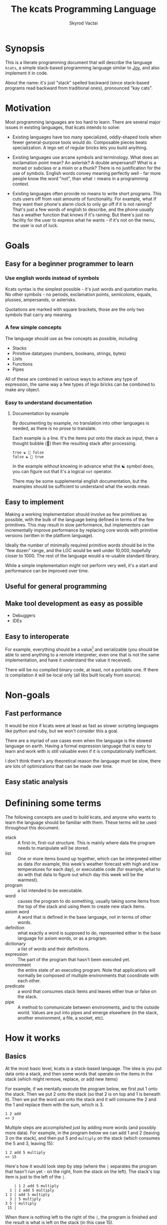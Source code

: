 # -*- mode: org; -*-
#+HTML_HEAD: <link rel="stylesheet" type="text/css" href="http://www.pirilampo.org/styles/readtheorg/css/htmlize.css"/>
#+HTML_HEAD: <link rel="stylesheet" type="text/css" href="http://www.pirilampo.org/styles/readtheorg/css/readtheorg.css"/>
#+HTML_HEAD: <style> pre.src { background: black; color: white; } #content { max-width: 1000px } </style>
#+HTML_HEAD: <script src="https://ajax.googleapis.com/ajax/libs/jquery/2.1.3/jquery.min.js"></script>
#+HTML_HEAD: <script src="https://maxcdn.bootstrapcdn.com/bootstrap/3.3.4/js/bootstrap.min.js"></script>
#+HTML_HEAD: <script type="text/javascript" src="http://www.pirilampo.org/styles/lib/js/jquery.stickytableheaders.js"></script>
#+HTML_HEAD: <script type="text/javascript" src="http://www.pirilampo.org/styles/readtheorg/js/readtheorg.js"></script>
#+HTML_HEAD: <link rel="stylesheet" type="text/css" href="styles.css"/>

#+TITLE: The kcats Programming Language
#+AUTHOR: Skyrod Vactai
#+BABEL: :cache yes
#+OPTIONS: toc:4 h:4
#+STARTUP: showeverything
#+PROPERTY: header-args:clojure :noweb yes :tangle src/kcats/core.clj :results value silent
* Synopsis
This is a literate programming document that will describe the
language =kcats=, a simple stack-based programming language similar to
[[https://en.wikipedia.org/wiki/Joy_(programming_language)][Joy]], and also implement it in code.

About the name: it's just "stack" spelled backward (since stack-based
programs read backward from traditional ones), pronounced "kay cats".
* Motivation
Most programming languages are too hard to learn. There are several
major issues in existing languages, that kcats intends to solve:

+ Existing languages have too many specialized, oddly-shaped tools
  when fewer general-purpose tools would do. Composable pieces beats
  specialization. A lego set of regular bricks lets you build anything.

+ Existing languages use arcane symbols and terminology. What does an
  exclamation point mean? An asterisk? A double ampersand? What
  is a monad or subclass or a mixin or a thunk? There is no
  justification for the use of symbols. English words convey meaning
  perfectly well - far more people know the word "not", than what
  =!= means in a programming context.

+ Existing languages often provide no means to write short
  programs. This cuts users off from vast amounts of
  functionality. For example, what if they want their phone's alarm
  clock to only go off if it is not raining? That's just a few words
  of english to describe, and the phone usually has a weather function
  that knows if it's raining. But there's just no facility for the
  user to express what he wants - if it's not on the menu, the user is
  out of luck.
* Goals
** Easy for a beginner programmer to learn
*** Use english words instead of symbols
Kcats syntax is the simplest possible - it's just words and quotation
marks. No other symbols - no periods, exclamation points, semicolons,
equals, plusses, ampersands, or asterisks.

Quotations are marked with square brackets, those are the only two
symbols that carry any meaning. 
*** A few simple concepts
The language should use as few concepts as possible, including

+ Stacks
+ Primitive datatypes (numbers, booleans, strings, bytes)
+ Lists
+ Functions
+ Pipes

All of these are combined in various ways to achieve any type of
expression, the same way a few types of lego bricks can be combined to
make any object.
*** Easy to understand documentation
**** Documentation by example
By documenting by example, no translation into other languages is
needed, as there is no prose to translate.

Each example is a line. It's the items put onto the stack as
input, then a thought bubble (💭) then the resulting stack after
processing.

#+BEGIN_EXAMPLE
true ☯ 💭 false
false ☯ 💭 true
#+END_EXAMPLE

In the example without knowing in advance what the ☯ symbol does, you
can figure out that it's a logical =not= operator.

There may be some supplemental english documentation, but the examples
should be sufficient to understand what the words mean.
** Easy to implement
Making a working implementation should involve as few primitives as
possible, with the bulk of the language being defined in terms of the
few primitives. This may result in slow performance, but implementors
can incrementally improve performance by replacing core words with
primitive versions (written in the platform language).

Ideally the number of minimally required primitive words should be in
the "few dozen" range, and the LOC would be well under 10,000,
hopefully closer to 1000. The rest of the language would a re-usable
standard library.

While a simple implementation might not perform very well, it's a
start and performance can be improved over time.
** Useful for general programming
** Make tool development as easy as possible
+ Debuggers
+ IDEs
** Easy to interoperate
For example, everything should be a value[fn:1] and serializable (you
should be able to send anything to a remote interpreter, even one that
is not the same implementation, and have it understand the value it
received).

There will be no compiled binary code, at least, not a portable
one. If there is compilation it will be local only (all libs built
locally from source). 

[fn:1] Everything that makes sense to be a value. References to
real-world resources (like files on a particular disk or network
connections to a particular destination, etc) don't make sense to
serialize. The idea here is that non-serializable items will be just
pipes (and perhaps intermediate objects used to create a pipe, like
File objects, Streams etc).

* Non-goals
** Fast performance
It would be nice if kcats were at least as fast as slower scripting
languages like python and ruby, but we won't consider this a goal.

There are a myriad of use cases even when the language is the slowest
language on earth. Having a formal expression language that is easy to
learn and work with is still valuable even if it is computationally
inefficient.

I don't think there's any theoretical reason the language must be
slow, there are lots of optimizations that can be made over time.
** Easy static analysis
* Definining some terms
The following concepts are used to build kcats, and anyone who wants
to learn the language should be familiar with them. These terms will
be used throughout this document.
- stack :: A first-in, first-out structure. This is mainly where data
  the program needs to manipulate will be stored.
- list :: One or more items bound up together, which can be
  interpreted either as data (for example, this week's weather
  forecast with high and low temperatures for each day), or executable
  code (for example, what to do with that data to figure out which day
  this week will be the warmest).
- program :: a list intended to be executable.
- word :: causes the program to do something, usually taking some
  items from the top of the stack and using them to create new
  stack items. 
- axiom word :: A word that is defined in the base language, not in
  terms of other words.
- definition :: what exactly a word is supposed to do, represented
  either in the base language for axiom words, or as a
  program.
- dictionary :: a list of words and their definitions.
- expression :: The part of the program that hasn't been executed yet.
- environment :: the entire state of an executing program. Note that
  applications will normally be composed of multiple environments that
  coordinate with each other.
- predicate :: a word that consumes stack items and leaves either true
  or false on the stack.
- pipe :: A method to communicate between environments, and to the
  outside world. Values are put into pipes and emerge elsewhere (in
  the stack, another environment, a file, a socket, etc).
* How it works
** Basics
At the most basic level, kcats is a stack-based language. The idea is
you put data onto a stack, and then some words that operate on the
items in the stack (which might remove, replace, or add new items)

For example, if we mentally execute the program below, we first put 1
onto the stack. Then we put 2 onto the stack (so that 2 is on top and
1 is beneath it). Then we put the word =add= onto the stack and it
will consume the 2 and the 1 and replace them with the sum, which
is 3.
#+begin_example
1 2 add
=> 3
#+end_example

Multiple steps are accomplished just by adding more words (and
possibly more data). For example, in the program below we can add 1
and 2 (leaving 3 on the stack), and then put 5 and =multiply= on the
stack (which consumes the 5 and 3, leaving 15):

#+begin_example
1 2 add 5 multiply
=> 15
#+end_example

Here's how it would look step by step (where the =|= separates the
program that hasn't run yet - on the right, from the stack on the
left). The stack's top item is just to the left of the =|=.

#+begin_example
              | 1 2 add 5 multiply 
            1 | 2 add 5 multiply 
          1 2 | add 5 multiply
            3 | 5 multiply
          3 5 | multiply
           15 |  
#+end_example

When there is nothing left to the right of the =|=, the program is
finished and the result is what is left on the stack (in this case
15).

Words can also operate on lists (which will be enclosed in square
brackets, like =[1 2 3]=). You can see below the word =join= combines
two lists.
#+begin_example
[1 2 3] [4] join
=> [1 2 3 4]
#+end_example

** Programs that write programs
Things get interesting (and powerful) when you realize you can
manipulate programs exactly the same way as you can any other data.

One thing you can do with a "program that looks like a list" is
=execute= it. Notice that on the 5th and 6th line below, the word
=execute= takes the list from the top of the stack on the left, and
puts its contents back on the right, making it part of the program
remaining to be run!
#+begin_example
                      | 4 5 6 [multiply add] execute
                    4 | 5 6 [multiply add] execute
                  4 5 | 6 [multiply add] execute
                4 5 6 | [multiply add] execute
 4 5 6 [multiply add] | execute
                4 5 6 | multiply add
                 4 30 | add
                   34 |
#+end_example
Note that, when =multiply add= gets moved back to the expression,
there wasn't anything else in the expression. But often there would be
something there. =multiply add= would have gone in *front* of anything
else that was there and been executed first. In other words the
expression acts just like a stack - the last thing in is the first
thing out.

The same way we used =join= to combine two lists, we can combine two
small programs into one, and then =execute= it:

#+begin_example
4 5 6 [add] [multiply] join execute
=> 34
#+end_example

Note that words inside lists don't perform any action when the list is
put on the stack. You can think of it as a quote. If you said to Bob,
"Tell Alice 'bring your tennis racket'", Bob hears "bring your tennis
racket" but he knows that isn't meant for him, it's just a message to
be passed along to Alice. Similarly, when you put a program on the
stack, it's a message to be passed on now, and perhaps acted on later.
* Prototype implementation
** Status
The first implementation is entirely experimental. Everything in it is
subject to change. Vast areas of functionality are missing or broken.
** Base Language
We select Clojure to build the prototype, as it's a solid prototyping
language, is fairly well matched to the goals. Clojure will likely not
be a "production" implementation.
** Basic type specs
First we'll create a clojure namespace and define some specs, which
will help us debug and document what is happening. We'll use the
clojure's built in spec and the library =expound= which gives easier
to understand error messages.

#+BEGIN_SRC clojure
  (ns kcats.core
    (:require [clojure.spec.alpha :as spec]
              [expound.alpha :as expound])
    (:refer-clojure :exclude [eval test]))

  (set! spec/*explain-out* (expound/custom-printer
                            {:show-valid-values? true}))
  (spec/check-asserts true)
#+END_SRC

Kcats will use some types more or less unchanged from the way clojure
uses them. If it's a clojure boolean, it's a kcats boolean, etc.

What's important here is that we have some basic value types. Values
are stateless - they can be sent over a wire to some remote machine
without losing any meaning (the number 5 is always the number
5). 

There is only one common type in the system that has state (and
therefore would lose meaning being sent to a remote machine): a
pipe. See [[*Pipes][this later section]] for more detail. Kcats allows other
stateful things on the stack (like java objects, clojure atoms etc)
but best practice is that they should only be there temporarily,
usually during the construction of a pipe[fn:2].

#+BEGIN_SRC clojure
(expound/def ::boolean boolean?)
(expound/def ::number number?)
(expound/def ::string string?)
(expound/def ::bytes bytes?)
(expound/def ::integer integer?)
#+END_SRC

Now we'll spec some concepts in kcats in terms of clojure
concepts. We'll need to specify what kinds of things can go in a
program or be put on a stack. We'll call those =items=. Note that
items can be list, which we haven't specced yet. That's ok, recursive
specs are allowed. Lists contain items, and items can be lists.

Values are a particular kind of item, which is what most =words= will
operate upon. A value list is one where all the contents are
values.
#+BEGIN_SRC clojure
(in-ns 'kcats.core)

(expound/def ::value
  (spec/or :value-list ::value-list
           :boolean ::boolean
           :number ::number
           :string ::string
           :bytes ::bytes
           :word ::word))

(expound/def ::item (constantly true))
#+END_SRC

Now we'll spec a list. We'll use clojure's vectors (which are indexed
lists). We'll also spec out programs, which are lists but intended to
be executed (otherwise there is no difference).

#+BEGIN_SRC clojure
  (expound/def ::list (spec/coll-of ::item :kind vector?) "list?")
  (expound/def ::value-list (spec/coll-of ::value :kind vector?) "value-list?")
  (expound/def ::program ::list)
#+END_SRC

We'll also need words that perform actions- this maps well to
clojure's symbols which are used similarly. Then we will want to be
able to define new words in our new language so let's spec out what a
word's definition looks like - it's a program.

Finally we want to be able to keep track of all words we've defined,
so we'll spec a dictionary that allows us to look up a word's
definition. In a dictionary we're also going to have inscrutable
definitions are only implemented in clojure, not as other kcats words,
so we have to allow for those also. We'll call those axiom words.

#+BEGIN_SRC clojure
(def word? symbol?)
(expound/def ::word word?)

(expound/def ::axiom-definition (spec/keys :req [::fn ::spec]))
(expound/def ::program-definition (spec/keys :req [::definition]))

(expound/def ::dictionary (spec/map-of ::word
                                       (spec/or :axiom ::axiom-definition
                                                :user-defined ::program-definition)))
#+END_SRC
Next we'll spec a stack. We want it to easily implement a FIFO
stack, (meaning the last item you put in is accessible in constant
time), and clojure's built-in list type does this.

An expression is a stack too, but it represents words waiting to be
executed - parts of the program that haven't run yet. In kcats, the
program modifies itself heavily, so it is constantly adding pieces to
the expression.
#+BEGIN_SRC clojure
(def stack? (every-pred (complement indexed?) sequential?))

(expound/def ::stack (spec/coll-of ::item
                                   :kind stack?))

(expound/def ::expression (spec/coll-of ::item
                                        :kind stack?))

#+END_SRC

Next we'll spec what an Environment is - it's just a dictionary,
stack, and expression put together.

#+BEGIN_SRC clojure
  (expound/def ::environment (spec/keys :req [::stack ::dictionary ::expression]))
#+END_SRC

Finally, we'll make a bit of syntax for expressing what a particular
word needs on the stack.

#+begin_src clojure
;; since we'll commonly be defining specs for a stack, we'll nearly
;; always not care about anything below a certain depth, so let's make
;; a macro that encapsulates that.
(defmacro stack-spec
  [& args]
  `(spec/cat ~@args
             :others (spec/* ::item)))
#+end_src

[fn:2] There are some pipes that may be technically values (think of a
pipe that produces the infinite sequence 1,2,3...). You could send
that somewhere else, as long as you include what number it last
produced. But you can't send files or sockets somewhere else (they're
pointers to real world resources that may be different or nonexistent
somewhere else). Discerning between the two may be a future feature.

** Evaluation
Next we're going to define how the kcats language executes (or
evaluates) a program. First we can say that to evaluate a program, we
will keep stepping through evaluation as long as the expression isn't
empty. Once it's empty, there's nothing left to do and we return the
last environment.

#+BEGIN_SRC clojure 
(declare eval-step) ;; we'll define this later

(defn eval
  ([{:keys [max-steps before-step]} env]
   (let [eval-step (if before-step
                     (comp eval-step before-step)
                     eval-step)]
     (loop [{::keys [expression] :as env} env
            step-count 0]
       (if (or (not (seq expression)) ;; nothing left to run
               (and max-steps (>= step-count max-steps)))
         env
         (recur (eval-step env) (inc step-count))))))
  ([env]
   (eval {} env)))

#+END_SRC

Now, we define =onto-stack=, which says what we do to put an item onto
the stack. Simple values like numbers, strings and undefined words,
just go straight onto the stack with no changes. This is the default
and we'll handle everything else as a special case.

#+BEGIN_SRC clojure
(defmulti onto-stack
  "Evaluate one item in the given environment. A single step in a
  program's execution."
  (fn [{[item] ::expression}]
    (type item)))

(defmethod onto-stack :default
  [{[item & others] ::expression :as env}]
  (-> env
      (assoc ::expression others)
      (update ::stack conj item)))
#+END_SRC

Where the real action happens is when we evaluate a word. Each defined
word has a clojure function that will run when that word is
evaluated. If it's not defined, then the word will act like everything
else and just be put on the stack.

We'll include handling for calling down into the platform language
directly. There will be syntax for calling clojure functions and java
methods as if they are kcats words.

We'll also specify here what a step of evaluation is - it looks at the
next item in the expression. If it has a definition, it's replaced
with its definition. Otherwise it's put onto the stack.

Recall what =eval= does, it just keeps iterating =eval-step= until
there's nothing left in the expression.

#+BEGIN_SRC clojure
(in-ns 'kcats.core)
(require '[clojure.string :as string])

(defn invoke*
  [{[word & others] ::expression
    ::keys [dictionary stack]
    :as env}]
  {::stack
   (let [[_ arity fn-name] (->> word str (re-find #"(\.+)(.*)\.?"))
         [args others] (split-at (count arity) stack)
         args (reverse args)] ;; due to stacking reversing the args previously
     (conj others
           (cond
             (not fn-name) word

             (.endsWith fn-name ".") ;; java constructor
             (clojure.lang.Reflector/invokeConstructor
              (Class/forName (->> fn-name
                                  count
                                  dec
                                  (subs fn-name 0)))
              (into-array Object args))

             (and (.startsWith fn-name "+")
                  (.contains fn-name "/")) ;; static method
             (let [[clazz method] (-> fn-name
                                      (subs 1)
                                      (string/split #"/"))]
               (clojure.lang.Reflector/invokeStaticMethod clazz method
                                                          (into-array Object args)))
             
             (.startsWith fn-name "+") ;; instance method
             (clojure.lang.Reflector/invokeInstanceMethod
              (last args)
              (subs fn-name 1)
              (into-array Object (butlast args)))

             ;; clojure function
             (some-> fn-name symbol resolve) (-> fn-name
                                                 symbol
                                                 resolve
                                                 (apply args))
             :else (throw (Exception. (str "Cannot resolve platform word: " word))))))
   ::expression others
   ::dictionary dictionary})

(defmethod onto-stack clojure.lang.Symbol [{[word & others] ::expression
                                            ::keys [dictionary stack]
                                            :as env}]
  (let [{f ::fn spec ::spec} (dictionary word)]
    (when spec
      (spec/assert spec stack))
    (if f
      (f (update env ::expression rest)) ;; drop this word now that we've used it
      (invoke* env))))

(defn definition
  "Returns the definition of an item, if it's a word defined in terms
  of other words"
  [{::keys [dictionary] :as env} item]
  (some-> dictionary (get item) ::definition))

(defn eval-step
  "Evaluate one step in the environment."
  [{[next-item & items :as expression] ::expression ::keys [stack dictionary] :as env}]
  (if-let [d (definition env next-item)]
    (assoc env ::expression (concat (list* d) items)) ;; replace item with definition
    
    ;; eval the thing onto the stack
    (onto-stack env)))
 
(defn print-env
  "Prints the expression/stack and then return env"
  [{::keys [expression stack] :as env}]
  (apply pr (reverse expression))
  (print " . ")
  (apply prn stack)
  env)
#+END_SRC
** Concept of nothing/nil/null
Kcats is not going to have a concept of =null= or =nil=. If we want to
express "nothing" we will use an empty list. We'll need some functions
to treat empty lists as clojure treats =nil=.

#+begin_src clojure
(def nothing [])

(defn nothing?
  [x]
  (= nothing x))

(defn nothing->nil
  "Returns argument unless it's a kcats 'nothing' (empty list), in
  which case it returns nil"
  [x]
  (if (nothing? x)
    nil
    x))

(defn nil->nothing
  "Returns argument unless it's nil, in which case it returns empty list"
  [x]
  (if (nil? x)
    nothing
    x))
#+end_src
** Built-in words
Eventually we'll want to define words in terms of other words. But
right now we don't have any words! So we'll have to define some, not
in terms of other words but as clojure functions. Then we can build
new words on top of those.

We'll need some utility functions that help us define these axiom
words.

#+BEGIN_SRC clojure
(in-ns 'kcats.core)

(defn f-stack
  "Apply nitems from stack to f, put result back on stack after
   dropping nitems-drop."
  ([nitems-use nitems-drop f]
   (fn [env]
     (update env ::stack
             (fn [stack]
               (let [use (take nitems-use stack)
                     stack (drop nitems-drop stack)]
                 ;; items are reversed so that we can write code with arguments in
                 ;; the same order as we'd use in other langs, eg so that [2 1 >]
                 ;; -> true
                 ;;
                 ;; The top item in the stack would normally be the first
                 ;; arg, but that was the LAST arg written in the code.
                 (conj stack (apply f (reverse use))))))))
  ([nitems f]
   (f-stack nitems nitems f)))

(defn env-effect
  "Calls f with nitems from stack, it should return a pair (items to
  prepend to the expression, items to replace the nitems with)"
  [nitems f]
  (fn [{::keys [stack expression dictionary]}]
    (let [[a b] (split-at nitems stack)
          [new-expression-items new-stack-items] (apply f a)]
          {::stack (concat new-stack-items b)
           ::expression (concat new-expression-items expression)
           ::dictionary dictionary})))

(defmacro effect
  "Constructs a fn with given in args, whose body is out. That
  function body should return a pair (new-expression-items,
  new-stack-items)"
  [in out]
  `(env-effect ~(count in) (fn ~in ~out)))

(defmacro stack-effect
  "Takes a stack effect notation and turns it into a call to
  env-effect"
  [in out]
  `(env-effect ~(count in) (fn ~in [[] ~out])))
#+END_SRC

Now we can go ahead and start filling out axiom words in our default
dictionary.

First we'll make some specs so we get a better error message when a
word doesn't get the stack arguments that it needs.

We'll also wrap a bunch of clojure functions that will be used
basically as-is in kcats.

#+BEGIN_SRC clojure
(in-ns 'kcats.core)

(defonce core-words (atom {}))

(def arithmetic-words
  (into {} cat
        [(for [sym ['+ '- '/ '* '< '<= '> '>= 'min 'max 'quot 'rem 'mod]]
           [sym
            {::spec (stack-spec :x ::number
                                :y ::number)
             ::fn (f-stack 2 (resolve sym))}])
         (for [sym ['inc 'dec]]
           [sym
            {::spec (stack-spec :x ::number)
             ::fn (f-stack 1 (resolve sym))}])]))

;; need to implement `some` to respect empty list being falsey
(def predicates
  (into {} cat
        [(for [sym ['odd? 'even? 'sequential? 'zero? 'pos? 'neg?
                    'number? 'int? 'true? 'false?
                    'string? 'empty?]]
           [sym {::spec (stack-spec :x ::item)
                 ::fn (f-stack 1 (resolve sym))}])
         (for [sym ['starts-with? 'ends-with?]]
           [sym {::spec (stack-spec :subject ::item
                                    :object ::item)
                 ::fn (f-stack 2 (resolve sym))}])]))

(def axiom-words
  {'discard {::spec (stack-spec :a ::item)
             ::fn (stack-effect [a] [])
             ::examples '[[[1 2 3 discard] [2 1]]
                          [[1 2 3 [a b c] discard] [3 2 1]]]}
   'clone {::spec (stack-spec :a ::item)
           ::fn (stack-effect [a] [a a])
           ::examples '[[[1 2 3 clone] [3 3 2 1]]]}
   'swap {::spec (stack-spec :a ::item, :b ::item)
          ::fn (stack-effect [a b] [b a])
          ::examples '[[[1 2 3 swap] [2 3 1]]]}
   ;; TODO: this is just [swap] dip. worth having its own word?
   'swapdown {::spec (stack-spec :a ::item, :b ::item, :c ::item)
              ::fn (stack-effect [a b c] [a c b])
              ::examples '[[[1 2 3 swapdown] [3 1 2]]]}
   'rotate {::spec (stack-spec :a ::item, :b ::item, :c ::item)
            ::fn (stack-effect [a b c] [c a b])}
   'execute {::spec (stack-spec :p ::program)
             ::fn (effect [p] [p []])
             ::examples '[[[[1 2 +] execute] [3]]
                          [[2 [+] 4 swap execute] [6]]]}
   'wrap {::spec (stack-spec :a ::item)
          ::fn (stack-effect [a] [[a]])
          ::examples '[[[1 wrap] [[1]]]]}
   ;; TODO: possible security issue with unwrap and bare words on the
   ;; stack: It's possible for malicious code to squat on a word that
   ;; was intended to be data, and not an action word, causing
   ;; unexpected behavior. May want to reconsider whether undefined
   ;; words should be placed onto the stack unquoted.
   'unwrap {::spec (stack-spec :l ::list)
            ::pre '[list?]
            ::post [true] ;; can be anything
            ::fn (stack-effect [l] l)
            ::examples '[[[[1] unwrap] [1]]]}
   'rest {::spec (stack-spec :l ::list)
          ::pre '[list?]
          ::post '[list?]
          ::fn (stack-effect [l] [(vec (rest l))])
          ::examples '[[[[1 2 3] rest] [[2 3]]]]}
   'fail {::spec (stack-spec :s ::string)
          ::fn (stack-effect [s] (throw (Exception. s)))}
   'dip {::spec (stack-spec :p ::program
                            :a ::item)
         ::pre '[list?]
         ::fn (effect [p a] [(conj (vec p) [a] 'unwrap) []])
         ::examples '[[[1 8 [inc] dip] [8 2]]
                      [[1 2 [dec] unwrap
                        [+] dip] [dec 3]]]}
   'list? {::spec (stack-spec :a ::item)
           ::fn (stack-effect [a] [(vector? a)])
           ::examples '[[[[1] list?] [true]]
                        [[[] list?] [true]]
                        [[5 list?] [false]]]}
   'number? {::spec (stack-spec :a ::item)
             ::fn (stack-effect [a] [(number? a)])
             ::examples '[[[[1] number?] [false]]
                          [[[] number?] [false]]
                          [[5 number?] [true]]
                          [[5.01 number?] [true]]]}
   'string {::spec (stack-spec :a ::item)
            ::fn (stack-effect [a] [(str a)])
            ::examples '[[[1 string] ["1"]]
                         [[[1 2 3] string] ["[1 2 3]"]]
                         [[[] string] ["[]"]]]}
   'inscribe {::spec (stack-spec :word ::word
                                 :definition ::program)
              ::fn (fn [{[word word-def & others] ::stack
                         ::keys [expression dictionary]}]
                     {:pre [(-> word name (.startsWith ".") not)]}
                     {::stack others
                      ::expression expression
                      ::dictionary (assoc dictionary word {::definition word-def})})
              ::examples '[[[[3 +] [add3] unwrap inscribe 5 add3] [8]]]}
   'describe {::spec (stack-spec :word ::word)
              ::fn (fn [{[word & others] ::stack dict ::dictionary :as env}]
                     (let [dfn (-> dict (get word) ::definition)]
                       (if dfn
                         (assoc env ::stack (conj others dfn))
                         nothing)))}
   'branch {::spec (stack-spec :false-branch ::program
                               :true-branch ::program
                               :condition ::item)
            ::fn (effect [f t b]
                         [(if (nothing->nil b) t f) []])
            ::examples '[[[5 true [3 *] [4 +] branch] [15]]
                         [[6 false [3 *] [4 +] branch] [10]]]}
   'step {::spec (stack-spec :p ::program
                             :a ::list)
          ::fn (effect [p [agg-item & agg-rest :as agg]]
                       (if (seq agg)
                         [(cond-> ['execute]
                            (seq agg-rest) (concat [(vec agg-rest) p 'step]))
                          [p agg-item]]
                         [[] []]))
          ::examples '[[[1 [2 3 4] [*] step] [24]]
                       [[1 [] [*] step] [1]]]}
   'recur {::spec (stack-spec :rec2 ::program
                              :rec1 ::program
                              :true-branch ::program
                              :false-branch ::program)
           ::fn (effect [rec2 rec1 then pred]
                        ['[if]
                         [(vec (concat rec1 [[pred then rec1 rec2 'recur]] rec2))
                          then pred]])
           ::examples '[[[3 [clone 1 <=] [] [clone dec] [execute *] recur] [6]]]}
   'loop {::spec (stack-spec :p ::program
                             :flag ::item)
          ::fn (effect [p f]
                       [(when (nothing->nil f)
                          (concat p [p 'loop]))
                        []])
          ::examples '[[[10 true [-2 * clone 50 <] loop] [160]]]}
   'pack {::spec (stack-spec :x ::item
                             :l ::list)
          ::fn (stack-effect [x l] [(conj (vec l) x)])
          ::examples '[[[[] 1 pack] [[1]]]
                       [[[1 2 3] 4 pack] [[1 2 3 4]]]]}
   'unpack {::spec (stack-spec :l ::list)
            ::fn (stack-effect [[l & others]] [(nil->nothing l) (vec others)])
            ::examples '[[[["a" "b" "c"] unpack] ["a" ["b" "c"]]]]}
   'join {::spec (stack-spec :a ::item
                             :b ::item)
          ::fn (stack-effect [a b]
                             (if (and (string? a) (string? b))
                               [(str b a)]
                               [(vec (concat b a))]))
          ::examples '[[[["a" "b"] ["c" "d"] join] [["a" "b" "c" "d"]]]]}
   'range {::spec (stack-spec :from ::integer
                              :to ::integer)
           ::fn (f-stack 2 (comp vec range))
           ::examples '[[[1 5 range] [[1 2 3 4]]]]}
   'evert {::spec (stack-spec :l ::list)
           ::doc "Turns the list on top of the stack inside out (puts
                  the list as the rest of the stack, and vice versa)"
           ::fn (fn [{[l & others] ::stack ::keys [dictionary expression]}]
                  {::stack (apply list (vec others) l)
                   ::expression expression
                   ::dictionary dictionary})
           ::examples '[[[1 2 3 [4 5 6] evert] [[3 2 1] 4 5 6]]]}
   'some? {::spec (stack-spec :a ::item)
           ::fn (f-stack 1 (comp some? nothing->nil))}
   'every? {::spec (stack-spec :p ::program
                               :l ::list)
            ::definition '[ ;; build the r1
                           [unary] swap prepend ;; run pred with unary
                           [unpack swap] swap pack ;; add rest of dip program
                           [dip swap not] join ;; add the rest of outer dip
                           wrap [dip or] join ;; add rest of r1
                           ;; put the other recur clauses under r1
                           [false
                            [[[nothing?] shield] dip
                             swap [or] shielddown] ;; the 'if' 
                            [not]] ;; then
                           dip ;; underneath the r1
                           [execute] recur ;; r2 and recur!
                           swap discard]} ;; drop leftover list
   'any? {::spec (stack-spec :p ::program
                             :l ::list)
          ::definition '[;; build the r1
                         [unary] swap prepend ;; run pred with unary
                         [unpack swap] swap pack ;; add rest of dip program
                         [dip swap] join ;; add the rest of outer dip
                         wrap [dip or] join ;; add rest of r1
                         ;; put the other recur clauses under r1
                         [false
                          [[[nothing?] shield] dip
                           swap [or] shielddown] ;; the 'if' 
                          []] ;; then
                         dip ;; underneath the r1
                         [execute] recur ;; r2 and recur!
                         swap discard]}
   'and {::spec (stack-spec :a ::item
                            :b ::item)
         ::fn (f-stack 2 (fn [a b]
                           (and (nothing->nil a)
                                (nothing->nil b))))
         ::examples '[[[1 odd? 2 even? and] [true]]]}
   'or {::spec (stack-spec :a ::item
                           :b ::item)
        ::fn (f-stack 2 (fn [a b]
                          (or (nothing->nil a)
                              (nothing->nil b))))
        ::examples '[[[1 odd? 2 even? and] [true]]]}
   'not {::spec (stack-spec :a ::item)
         ::fn (f-stack 1 (fn [a]
                           (not (nothing->nil a))))}
   'intersection {::spec (stack-spec :l ::list
                                     :m ::list)
                  ::fn (f-stack 2 (fn [x y]
                                    (into []
                                          (clojure.set/intersection
                                           (into #{} x)
                                           (into #{} y)))))}})
(swap! core-words merge
       axiom-words
       arithmetic-words
       predicates)

(defn default-env
  ([expression]
   {::stack '()
    ::dictionary @core-words
    ::expression expression})
  ([]
   (default-env '())))

(defn k
  "Run a program with the default env and return the result. Option to
  stop execution after `max-steps` if still unfinished, to prevent
  accidental infinite loops (for debugging purposes)"
  ([opts p]
   (::stack (eval opts (assoc (default-env) ::expression p))))
  ([p] (k {:before-step print-env} p)))

#+END_SRC

Next we can add a way to test that all the examples are working, so
that we notice any bugs as we're developing.

#+begin_src clojure
(in-ns 'kcats.core)
(require '[clojure.test :as test])
(defn test
  "Run through all the examples in the default env and make sure they
  work. Takes optional list of words to test"
  ([words]
   (doseq [[word {::keys [examples]}] (if words
                                        (select-keys @core-words words)
                                        @core-words)]
     (test/testing (str word)
       (doseq [[program exp-stack] examples]
         (->> program
              (k {:max-steps 500})
              vec
              (= exp-stack)
              test/is)))))
  ([] (test nil)))
#+end_src

Next we can add some more words that are defined in terms of the
axiom words, or calling clojure functions.
#+begin_src clojure
;;TODO: Allow these words to be defined in a .kcats file and read in
;; natively. it would probably mean we can't use spec. But we could
;; allow program defs to include examples and other metadata. Might also
;; be nice to have unit testing be implemented in the language itself?
(in-ns 'kcats.core)
(def standard-words
  {'shield {::spec (stack-spec :p ::program)
             ::doc "Runs program keeping top of stack produced but
                    protects existing items from being consumed."
             ::definition '[[snapshot] dip inject first]
             ::examples '[[[1 2 3 [=] shield] [false 3 2 1]]]}
   'shielddown {::spec (stack-spec :p ::program)
           ::definition '[shield swap discard]}
   'shielddowndown {::spec (stack-spec :p ::program)
                    ::definition '[shield [discard discard] dip]}
   'if {::spec (stack-spec :false-branch ::program
                           :true-branch ::program
                           :condition ::program)
        ::definition '[[shield] dipdown branch]
        ::examples '[[[5 [5 =] [3 *] [4 +] if] [15]]
                     [[6 [5 =] [3 *] [4 +] if] [10]]]}
   'dipdown {::spec (stack-spec :p ::program
                                :a ::item
                                :b ::item)
             ::definition '[wrap [dip] join dip]
             ::examples '[[[1 2 3 [inc] dipdown] [3 2 2]]]}
   'primrec {::spec (stack-spec :rec1 ::program
                                :exit ::program
                                :data ::number)
             ::definition '[[execute] swap join ;; add execute to rec1 to be recur's rec2
                            [[discard] swap join] dip ;; add discard to exit condition
                            [[clone zero?]] dipdown  ;; put the condition on bottom
                            [[clone dec]] dip ;; add the r1
                            recur] ;; now it's generic recur
             ::examples '[[[5 [1] [*] primrec] [120]]]}
   '= {::spec (stack-spec :x ::item, :y ::item)
       ::definition '[..=]
       ::examples '[[[1 1 =] [true]]
                    [["hi" "hi" =] [true]]
                    [["hi" "there" =] [false]]
                    [[[] false =] [false]]
                    [[1 "hi" "hi" =] [true 1]]]}
   'count {::spec (stack-spec :l ::list)
           ::definition '[.count]
           ::examples '[[[["a" "b" "c"] count] [3]]]}
   'prepend {::spec (stack-spec :a ::item
                                :l ::list)
             ::definition '[wrap swap join]
             ::examples '[[[[1 2] 3 prepend] [[3 1 2]]]]}
   'assert {::spec (stack-spec :p ::program)
            ::definition '[snapshot ;; save stack to print in err message
                           [shield] dip swap ;; run the assertion under the saved stack
                           [discard] ;; if passes, drop the saved stack, don't need
                           [string ["assertion failed: "] dip join fail] ;; else throw err
                           branch]}
   'inject {::spec (stack-spec :p ::program
                               :l ::list)
            ::doc "Inject the quoted program into the list below
                   it (runs the program with the list as its
                   stack).  Does not affect the rest of the stack."
            ::definition '[swap evert unpack dip evert]
            ::examples '[[[1 2 3 [4 5 6] [* +] inject] [[26] 3 2 1]]]}
   'snapshot {::spec (stack-spec)
              ::doc "Save the whole stack as a list on the stack"
              ::definition '[[] evert clone evert unwrap]
              ::examples '[[[1 2 3 snapshot] [[3 2 1] 3 2 1]]
                           [[snapshot] [[]]]]}
   'first {::spec (stack-spec :l ::list)
           ::definition '[.first]
           ::examples '[[[[4 5 6] first] [4]]]}
   'second {::spec (stack-spec :l ::list)
            ::definition '[.second]
            ::examples '[[[[4 5 6] second] [5]]]}
   'bytes? {::spec (stack-spec :a ::item)
            ::definition '[.bytes?]}
   'string? {::spec (stack-spec :a ::item)
             ::definition '[.string?]}
   'getbytes {::spec (stack-spec :string ::string)
              ::definition '[.+getBytes]}
   'bytes {::spec (stack-spec :a ::item)
           ::definition '[[[[clone string?] [getbytes]]
                           [[clone bytes?] []]]
                          decide]}
   'map {::spec (stack-spec :p ::program
                            :l ::list)
         ::definition '[[snapshot [] swap] ;; save original stack, and
                        ;; add an empty list to
                        ;; hold results
                        dipdown ;; do this underneath the program and list
                        [wrap swap clone rotate] ;; program snippet a to
                        ;; copy the original stack
                        ;; that we saved, will make
                        ;; new copy for each item
                        ;; in the list

                        swap pack ;; pack the map program into the
                        ;; partial program a above

                        ;; inject the map program into the stack copy,
                        ;; take the first item and pack it into the
                        ;; result list. the join here is to literally
                        ;; add the list item to the stack copy,
                        ;; without actually executing it, in case it's
                        ;; a bare word
                        [[swap join] dip inject first swap [pack] dip] 
                        join ;; add the program snippet b above to the
                        ;; snippet a, to get a program for 'step'
                        step ;; step through the above program, using
                        ;; the list as data
                        discard ;; we don't need the copy of the
                        ;; original stack anymore
                        ]
         ::examples '[[[[1 2 3] [inc] map] [[2 3 4]]]
                      [[1 [1 2 3] [+] map] [[2 3 4] 1]]
                      [[7 9 [1 2 3] [+ *] map] [[70 77 84] 9 7]]
                      [[7 9 [+] [] map] [[+] 9 7]]]}
   'filter {::spec (stack-spec :p ::program
                               :l ::list)
            ::definition '[[snapshot [] swap]
                           dipdown
                           ;; clone the original value so we can save it in results if needed
                           [[clone] dip clone wrap swapdown]
                           swap pack
                           [join inject first 
                            ;; if passes filter, pack it into results
                            [[pack]]
                            ;; othewise discard it
                            [[discard]]
                            branch
                            swapdown
                            dip]
                           join step discard]}
   'nothing? {::spec (stack-spec :a ::item)
              ::definition '[[] =]}
   'something? {::spec (stack-spec :a ::item)
                ::definition '[nothing? not]}
   'while {::spec (stack-spec :body ::program
                              :pred ::program)
           ::definition '[swap wrap [shield] join ;; add shield to the pred program
                          clone dipdown ;; run it on the previous ToS 
                          join loop]
           ::examples '[[[3 [0 >] [clone dec]] [0 1 2 3]]
                        ]}})
(swap! core-words merge standard-words)
#+end_src

** Logical operators
** Maps/associations
A simple implementation that works well for small lists: specify
associations as lists of pairs.

Then include some words that depend on this functionality.

#+BEGIN_SRC clojure
(in-ns 'kcats.core)

(expound/def ::pair (spec/coll-of ::item :kind vector? :count 2))

(expound/def ::association-list (spec/coll-of ::pair
                                              :kind vector?))
;;TODO: axiom words should be separated
(def associative-words
  {'assign {::spec (stack-spec :item ::pair,
                               :alist ::association-list)
            ::fn (f-stack 2 (fn [alist [k v :as item]]
                              (let [i (.indexOf (mapv first alist) k)]
                                (if (= -1 i)
                                  (conj alist item)
                                  (assoc alist i item)))))
            ::examples '[[[[[a b] [c d]] [a x] assign] #_-> [[[a x] [c d]]]]
                         [[[[a b] [c d]] [e x] assign] #_-> [[[a b] [c d] [e x]]]]]}
   'lookup {::spec (stack-spec :key ::item
                               :map ::association-list)
            ::fn (f-stack 2 (fn [alist key]
                              (get (into {} alist) key [])))
            ::examples '[[[[[a b] [c d]] a lookup] [b]]
                         [[[[a b] [c d]] e lookup] [[]]]]}
   'unassign {::spec (stack-spec :key ::item
                                 :map ::association-list)
              ::fn (f-stack 2 (fn [alist key]
                                (vec (remove #(-> % first (= key)) alist))))
              ::examples '[[[[[a b] [c d]] a unassign] [[[c d]]]]
                           [[[[a b] [c d]] e unassign] [[[a b] [c d]]]]]}
   'decide {::spec (stack-spec :test-expr-pairs ::association-list
                               :other (spec/* ::item))
            ::doc "Takes a list of choices (pairs of test, program) and
            executes the first program whose test passes. if none
            pass, returns 'nothing'. Stack is reset between
            testing conditions."
            ::fn (fn [{[[[test expr :as first-clause]
                         & other-clauses]
                        & others] ::stack
                       ::keys [dictionary expression]}]
                   {::expression (if first-clause
                                   (concat [[test 'shield] ;; run test resetting stack
                                            expr ;; the then
                                            [(vec other-clauses) 'decide] ;; the else
                                            'if]
                                           expression)
                                   expression)
                    ::stack (cond-> others
                              ;; if conditions are empty result is empty list
                              (not first-clause) (conj []))
                    ::dictionary dictionary})
            ::examples '[[[5 [[[3 =] ["three"]]
                              [[5 =] ["five"]]
                              [[7 =] ["seven"]]
                              [[true] ["something else"]]]
                           decide]
                          ["five" 5]]
                         [[9 [[[3 =] ["three"]]
                              [[5 =] ["five"]]
                              [[7 =] ["seven"]]
                              [[true] ["something else"]]]
                           decide]
                          ["something else" 9]]
                         [[9 [[[3 =] ["three"]]
                              [[5 =] ["five"]]
                              [[7 =] ["seven"]]]
                           decide]
                          [[] 9]]]}
   'type {::spec (stack-spec :alist ::association-list)
          ::definition '[[clone count 1 =] ;; if it's a single item
                         [first first] ;; the type is the key of that first item
                         [[type] unwrap lookup] ;; otherwise look up the key 'type'
                         if]
          ::examples '[[[[[foo 1]] type] [foo]]
                       [[[[type url] [value "http://foo.com"]] type] [url]]]}
   'value {::spec (stack-spec :alist ::association-list)
           ::definition '[[clone count 1 =]
                          [first second]
                          [[value] unwrap lookup]
                          if]
           ::examples '[[[[[foo 1]] value] [1]]
                        
                        [[[[type url] [value "http://foo.com"]] value]
                         ["http://foo.com"]]]}})

(swap! core-words merge associative-words)
#+END_SRC
** Methods
#+begin_src clojure
(swap! core-words merge
       {'addmethod {::spec (stack-spec :condition ::pair
                                       :word ::word)
                    ::definition '[[clone describe] dip ;; get definition of word beneath
                                        ; and keep an extra copy for later inscribe
                                   pack ;; new condition onto end of definition
                                   [rotate ;; new condition to 1st
                                           ;; position - TODO: note this
                                           ;; could fail if the def is
                                           ;; more than just an alist
                                           ;; and 'decide'.
                                    pack] ;; new condition onto end of conditions
                                   inject ;; the above program to run on the conditions
                                   swap inscribe ;; redefine word
                                   ]}})
#+end_src

** Programmable Runtime
*** Basics
In kcats, the interpreter is a pure function of the environment data
it's given (with some caveats). That environment data is representable
as kcats data structures. That means that the kcats interpreter can
take that environment data from anywhere, and do whatever arbitrary
operations on it, including stepping through the execution of the
environment and producing more environment values. In other words,
kcats is its own debugger. I'm not sure if any other languages
implement this feature, certainly it should be straightforward to do
in many stack-based languages. For those familiar with lisp, you know
that you can use lisp to manipulate lisp code at compile time. In
kcats, you similarly have the power to manipulate code before it is
executed. In addition you have the power to manipulate *how* the code
is executed.

Of course, most real programs are not purely functional (they refer to
files on disk or network locations). So that must be taken into
account as always.

What we'll implement here is nested environments - where the outer
environment's stack contains data for an inner environment. The outer
environment can then use words like =eval-step= to step through the
execution of the inner environment, or do whatever other arbitrary
operations on it.
*** Implementation
First let's spec what a nested environment looks like
#+begin_src clojure
  (in-ns 'kcats.core)
  (declare env->clj)

  (expound/def ::nested-environment
    (spec/and ::association-list #(->> % env->clj (spec/valid? ::environment))))
#+end_src

We'll need to be able to move back and forth between clojure's idea of
an environment and the equivalent representation in kcats. Even though
it's quite inefficient, for this first implementation, we'll convert a
kcats-format environment to clojure form (converting association lists
to clojure maps, etc), evaluate, then convert back afterward. This
allows maximum flexibility to treat a nested environment just like any
other piece of data.

Note that the =core-words= aren't representable in kcats (they're
defined in terms of the base language). That's not really a problem,
as we can make them available during evaluation by merging them in to
the environment's dictionary.

#+begin_src clojure
(in-ns 'kcats.core)

(defn env->clj
  "Convert an env from kcats format to clj"
  [e]
  (let [ec (into {} e)]
    {::stack (-> ec (get 'stack) list* (or '()))
     ::dictionary (merge core-words (into {}
                                          (for [[k v] (get ec 'dictionary)]
                                            [k {::definition v}])))
     ::expression (or (list* (get ec 'expression)) '())}))

(defn env->k
  "Convert an env from clj format to kcats"
  [e]
  [['stack (-> e ::stack vec)]
   ['dictionary (into {}
                      (for [[k {::keys [definition]}] (::dictionary e)
                            :when definition] ;; leave out core-words
                        [k definition]))]
   ['expression (-> e ::expression vec)]])
#+end_src

Now we can define an axiom word that steps through a nested
environment's execution.

#+begin_src clojure
(in-ns 'kcats.core)
(swap! core-words merge
       {'eval-step {::spec (stack-spec :environment ::nested-environment)
                    ::fn (f-stack 1 (comp vec env->k eval-step env->clj))}})
#+end_src

Now that we can step, and we have predicates, we can specify in kcats
itself when execution should stop, and just keep running until either
that condition is true or the execution is finished. For example:

#+begin_src clojure :tangle no
[[stack [1 2 3 4 5]]
 [expression [[+] step]]]
[clone [stack] unwrap lookup first 8 >] ;; ToS greater than 8
continue ;; step until above is true or all done
#+end_src

We can make some handy words to help.

#+begin_src clojure
(in-ns 'kcats.core)
(swap! core-words merge
       {'tos {::spec (stack-spec :environment ::nested-environment)
              ::definition '[[stack] unwrap lookup first]
              ::doc "top of stack"
              ::examples '[[[[[stack [1 2 3 4 5]]
                              [expression [[+] step]]]
                             tos]
                            [1]]]}
        'toe {::spec (stack-spec :environment ::nested-environment)
              ::definition '[[expression] unwrap lookup first]
              ::doc "top of expression"
              ::examples '[[[[[stack [1 2 3 4 5]]
                              [expression [[+] step]]]
                             toe]
                            [[+]]]]}})
#+end_src
*** Notes
TODO: the dictionary spec can be replaced with predicate programs,
that will be run with =shield= before the actual word and if it
returns false, will raise an error. Then this functionality can be
turned on optionally in the runtime, just as the debugger is
controlled.
** Pipes
*** Basics
Pipes are a coordination construct - a way to get values from here to
there, when "there" is further away than a simple function call. In
that sense it "breaks" functional programming by introducing state,
but quite often real programs need to deal with state. That state
could just be something introduced by, and consumed by, the local
environment, or it could be received from another machine thousands of
miles away.

The interface is simple enough - we just need to be able to put values
into a pipe at one end, and take them off at the other. It's also
handy to know whether there's anything in the pipe or not, and whether
the pipe is "full" (nothing more will fit until something at the other
end is removed).

The program doesn't necessarily have access to both ends of the
pipe. For example, when sending data over a socket, the program has
access to the "in" end, but not the "out" (that's on a remote machine). 

#+begin_src clojure :tangle src/kcats/pipe.clj
(ns kcats.pipe
  (:require [kcats.core :as core]
            [clojure.spec.alpha :as spec]
            [expound.alpha :as expound])
  (:refer-clojure :exclude [take empty?])
  (:import [java.util.concurrent BlockingQueue ArrayBlockingQueue SynchronousQueue]))

(defprotocol Select
  (poll [pipe] "Returns a value if available, otherwise nil"))

(defprotocol In
  (put [pipe value] "Puts a value into the pipe, blocks if the pipe is full, returns value on success"))

(defprotocol Out
  (take [pipe] "Takes a value from the pipe, blocks if pipe is empty, returns the value"))

;; a protocol that just marks whether the pipe is generating values
;; itself. The reason to differentiate is that a self-contained pipe
;; can potentially be serialized and sent elsewhere without any loss
(defprotocol SelfContained)

;; some pipes are thin veneers on java concurrent objects

(extend-type BlockingQueue
  In
  (put [q value] (.put q value))
  Out
  (take [q] (.take q))
  Select
  (poll [q] (.poll q)))

(defn ->handoff []
  (SynchronousQueue.))
#+end_src

Now we can make some higher level functions that will actually be what
kcats primitives will be defined in terms of.
#+begin_src clojure :tangle src/kcats/pipe.clj
(in-ns 'kcats.pipe)

(def default-sleep 10)

(defn select
  "Takes a coll of pipes. Whichever one is non-empty first, return the
  pipe and the value that was in it."
  [pipes]
  (loop [[this-pipe & remaining-pipes] pipes]
    (if this-pipe
      (if-let [item (poll this-pipe)]
        ;; found it, return the pipe and value as a tuple
        [this-pipe item]
        (recur remaining-pipes))
      ;; everything empty, start over
      (do (Thread/sleep default-sleep)
          (recur pipes)))))
#+end_src

Now we can define a few different kinds of pipes, starting with simple
"local" types.
*** Standard Values
Passes values from in to out - similar to core.async or golang
channels.
#+begin_src clojure :tangle src/kcats/pipe.clj
(in-ns 'kcats.pipe)

(defn ->buffered [buffer-size]
  (ArrayBlockingQueue. buffer-size))
#+end_src
*** Atoms
This is a pipe that when you take, always returns the last value
put. It's never full, whatever you put just overwrites what was there
before. It has to be initialized with a value, therefore it's also
never empty. It's functionally equivalent to a clojure atom and is
implemented in terms of one.
#+begin_src clojure :tangle src/kcats/pipe.clj
(in-ns 'kcats.pipe)

(extend-type clojure.lang.Atom
  In
  (put [a value] (reset! a value))
  Out
  (take [a] (deref a))
  Select
  (poll [a] (take a))
  SelfContained)

(defn ->atom
  "Creates a new atom pipe with initial value v"
  [v]
  (atom v))
#+end_src

*** Timeout
This is an (out) pipe that when you take, it will block for a
predefined period of time (decided when the pipe is created), and then
return the boolean value =true=.

The purpose of this kind of pipe is to use with =select= - where you
have a set of pipes and you want to take from whichever one is
non-empty first. You can include a timeout pipe in there to guarantee
that at least one of them will return something eventually.

#+begin_src clojure :tangle src/kcats/pipe.clj
(in-ns 'kcats.pipe)

(deftype Timeout [until-timestamp]
  Out
  (take [this] (let [t (- until-timestamp (System/currentTimeMillis))]
                 (when (pos? t)
                   (Thread/sleep t))
                 true))
  Select
  (poll [this] (or (> (System/currentTimeMillis) until-timestamp) nil)))

(defn ->timeout
  "Creates a new timeout pipe that waits t milliseconds and then
  returns a single value (true) from the pipe"
  [t]
  (->Timeout (+ (System/currentTimeMillis) t)))
#+end_src

*** Closing
Pipes need to be closed pretty often (eg there's no more bytes to be
read from a file, so we need to know when to stop waiting for more)
#+begin_src clojure :tangle src/kcats/pipe.clj
(in-ns 'kcats.pipe)

(defprotocol Close
  (close [pipe] "Closes the pipe from either end")
  (closed? [pipe] "Returns true if the pipe has been closed"))
#+end_src

*** Input/Output streams
#+begin_src clojure :tangle src/kcats/pipe.clj
(in-ns 'kcats.pipe)

(extend-type java.io.InputStream
  Out
  (take [is]
    (let [buf (make-array Byte/TYPE 1024)
          bytes-read (.read is buf)]
      (if (= -1 bytes-read)
        (throw (Exception. "EOF on inputstream while reading"))
        (let [retbuf (make-array Byte/TYPE bytes-read)]
          (System/arraycopy #^bytes buf 0
                            #^bytes retbuf 0 ^int (alength retbuf))
          retbuf))))
  Select
  (poll [is] (take is))
  Close
  (close [is] (.close is))
  (closed? [is] (try (-> is .available (= 0))
                     (catch java.io.IOException ioe
                       true))))

(extend-type java.io.OutputStream
  In
  (put [os bs] (doto os (.write bs)))
  Close
  (close [os] (doto os (.flush) (.close)))
  (closed? [os] false))
#+end_src

*** Words
#+begin_src clojure :tangle src/kcats/pipe.clj
(in-ns 'kcats.pipe)

(require '[clojure.java.io])

(expound/def ::in (partial satisfies? In))
(expound/def ::out (partial satisfies? Out))
(expound/def ::core/pipe (spec/or :in ::in
                                  :out ::out))

(swap! core/core-words merge
       {'atom {::core/spec (core/stack-spec :value ::core/item)
               ::core/fn (core/stack-effect [v] [(->atom v)])}
        'buffer {::core/spec (core/stack-spec :buffer-size ::core/integer)
                 ::core/fn (core/stack-effect [s] [(->buffered s)])}
        'timeout {::core/spec (core/stack-spec :timeout-ms ::core/integer)
                 ::core/fn (core/stack-effect [t] [(->timeout t)])}
        'handoff {::core/spec (core/stack-spec)
                  ::core/fn (core/stack-effect [] [(->handoff)])} 
        'select {::core/spec (core/stack-spec :pipes (spec/coll-of ::out))
                 ::core/fn (core/stack-effect [pipes]
                                              (let [[p v] (select pipes)]
                                                [v p pipes]))}
        'take {::core/spec (core/stack-spec :pipe ::out)
               ::core/fn (core/stack-effect [p] [(take p) p])}
        'put {::core/spec (core/stack-spec :value ::core/item
                                           :pipe ::in)
              ::core/fn (core/stack-effect [v p] [(doto p (put v))])}
        'close {::core/spec (core/stack-spec :pipe ::core/pipe)
                ::core/fn (core/stack-effect [p] (do (close p) [p]))}
        'pipe-in {::core/spec (core/stack-spec :obj ::item)
                  ::core/definition
                  '[
                    [[[type [ip-port] unwrap =]
                      [clone port lookup [address lookup] dip
                       ..java.net.Socket. 
                       .+getOutputStream]]
                     [[type [file] unwrap =]
                      [value
                       .clojure.java.io/file
                       .clojure.java.io/output-stream]]]
                    decide]}
        'pipe-out {::core/spec (core/stack-spec :obj ::item)
                   ::core/definition
                   '[
                     [[[type [file] unwrap =]
                       [value
                        .clojure.java.io/file
                        .clojure.java.io/input-stream]]]
                     decide]}
        'spit {::core/spec (core/stack-spec :contents ::core/item
                                            :target ::core/item)
               ::core/definition '[[pipe-in] dip bytes put close discard]}
        'slurp {::core/spec (core/stack-spec :target ::item)
                ::core/definition '[]}
        'spawn {::spec (core/stack-spec :expression ::list)
                ::fn (fn [{::keys [stack] :as env}]
                       ;;(print-env env)
                       (let [expr (first stack)]
                         (->> expr
                              core/default-env
                              (eval {:before-step core/print-env})
                              future))
                       (update env ::stack rest))}})
#+end_src
*** Notes
core.async has an out-of-band close message. Do we need that? Seems
handy but also adds complexity as it becomes an error condition trying
to put/take into a closed pipe, that would then need to be handled.

Seems acceptable to me that pipes are just there and if you want to
tell whoever's at the other end that you're done sending, just send
something that tells them that.

It might be nice for the receiver to be able to let the sender know
he's "hanging up", but I think that function is better handled at a
higher level of abstraction (something built on top of bidirectional
pipes, which is just two pipes with the sender and receiver swapped)
* Tasks
** TODO Make a reader for the language
needs to support comments. clojure reader probably sufficient?
** TODO stdlib in a separate kcats file
** TODO Nested envs no longer need to convert back and forth
** TODO More support for nested/related envs
Debuggers, spawning, ingesting etc
** TODO Native spec
Write spec in terms of predicates that return true if what's on the
stack is valid for the word. Probably not easy to get an explanation
as detailed as clojure.spec, but most of the specs should be very
simple list/number/etc. 
* Notes
** Instruction set
It might be prudent to define some low level words, and then define
the higher level words in terms of those words. Essentially trading
some performance for portability. Here's a stab at what some of the
low level words would be. We could refer to positions on the stack and
expression with an integer (positive = on stack, negative = on
expression)

- shift* items from the expression to the stack, or vice versa (neg),
  int argument. Oops the problem here is if you shift stuff from
  stack->expr whatever you shifted will get eval'd next, instead of
  what you probably wanted

- move* better than swap as you can specify what you're moving AND how
  far. This has the problem of needing to know how long the section of
  program is that you need to move things past. I'm not sure this is
  useful either, as moving things into the expression is not very useful
  
- exchange* items at the given locations (eg -1 1 swap would swap the
  top of the stack and top of the expression)

- swap* shorthand for 1 2 exchange* (swap the top two items)

- conj* the item on top of the stack into the agg just below it

- concat* the top n (or 2?) items (lists)

- execute* unwrap agg on ToS, move it into expr (to be eval'd)

- discard* get rid of items on the stack

- clone* duplicate items on the stack

- cleave* the env into two, execute the program on ToS on one of
  them, put result on other. drop the mutated env. -  see below

- booleans and* or* not*

- =* 

- branch*

- unwrap* - unwraps the list at position n

- inscribe*

- describe* 

Using this we can define =dip= like this (nope, does not work due to
neg shift being worthless)

#+BEGIN_EXAMPLE
  1 2 swap* -1 shift* conj*

  3 1 2 [* +] . dip
  3 1 [* +] 2 . -1 shift* conj*
  3 1 [* +] . 2 conj*
  3 1 [* + 2]  
#+END_EXAMPLE


ok how about this

#+BEGIN_EXAMPLE
  swap* conj* execute*

  3 4 2 5 [* +] . dip
  3 4 2 5 [* +] . swap* conj* execute*
  3 4 2 [* +] 5 . conj* execute*
  3 4 2 [* + 5] . execute*
  3 4 2 . * + 5
  3 8 . + 5
  11 . 5
  11 5
#+END_EXAMPLE

re cleave*, seems like there is some overlapping functionality
between parallelism and preserving the stack for things like
=shield=. In both cases we're cloning the environment (or part of
it) so that multiple modifications don't conflict with each other.

The only difference is how we join the cloned stacks back together.

With shield, we clone the env, run the program on the clone, take
the top of the stack and put it back on the original. throw the clone
env away.

With map, we clone the env (one for each item in the list), run the
program in parallel on each env, gather up the top items in each env,
and put it as a list on top of the original stack.

The question is, can we leverage kcats itself to manage the intra-env
computations? Seems like theoretically we could - make a new stack
consisting of the other stacks as list items in the new one. Then you
can process that arbitrarily and whatever remains can be used. Seems
like maybe channels should be a dependency here, since that would
easily pipe the right value back to the right env.

So, what's needed here is another combinator (like genrec etc) that
takes two programs:

+ one that takes (a clone of) the current stack
and leaves on top a list of lists (where each item will represent a
stack in a new env).

+ one that takes a list of items that were on top of the various
stacks, and turns them back into items to be put back on the original
stack. (in the case of map, noop).

Let's try an example

7 [1 2 3] [swap pop inc] map

In this example, the =pop= would drop the =7= off the stack, so we're
testing that it gets resurrected for each item in the list =[1 2 3]=.

Let's define =f= as something that would take the input stack and leave

=7 [[1 swap pop inc] [2 swap pop inc] [3 swap pop inc]]= (concat'ing the
mapping function program onto each piece of data)

Then that list-of-lists is what's used to make new environments (in
the implementation of cleave*), each top-level item is a program to
run.

Then you'd have 3 environments, after the program had run, stacks look like this:

2
3
4

Then we'd need to specify how map gathers up the top items from this
stack and adds them to the original:

1 3 exchange pop pop

#+BEGIN_EXAMPLE
So, what's needed here is another combinator (like genrec etc) that
takes two programs:

,* one that takes (a clone of) the current stack
and leaves on top a list of lists (where each item will represent a
stack in a new env).

,* one that takes a list of items that were on top of the various
stacks, and turns them back into items to be put back on the original
stack. (in the case of map, noop).

Let's try an example

7 [1 2 3] [swap pop inc] map

In this example, the pop

map

7 [1 2 3] [inc] . map

env1
7 1 . inc
7 2

env2
7 2 . inc
7 3

env3
7 3 . inc
7 4


,* distribute items f(stack) -> new env(s) expression (in the case of map, enstacken or whatever takes the agg on ToS as the items to be added)
,* run all the envs (one per item in the list below ToS) 
,* reduce all the ToSs (in the case of map we're already done)

Let's try shield

2 3 [+] shield

,* enstacken
,* run all (one)
,* conj o
#+END_EXAMPLE
** Dispatch
*** Basics
A multimethod is a function broken into two parts:

+ a dispatch (where the arguments are examined to figure out where to
  send them)
+ method call (based on the dispatch results, pass the same args to
  some other function)

Concatenative languages make composing functions easy so it's possible
all the language needs is a convenient way to create dispatches.

#+BEGIN_EXAMPLE
  [from where] [thing] get => the thing

  network {url "http://foo.com"} get => (a pipe to read data from)
  network {url "http://foo.com"} get bytes => (byte array)

  [foo bar baz quux] mapping foo get => bar
#+END_EXAMPLE

Defining a multifn

#+BEGIN_EXAMPLE
  ;; [program to prepend to method] multi word inscribe
  [type get] multi foo inscribe

  [url [sdf asdf]] foo addmethod
#+END_EXAMPLE

There are a few ways to approach this
*** Approaches
**** Clojure-like 
Tried and true, but requires the implementation of a type hierarchy to
do dispatch by type properly

**** Predicate based
This is where the implementation of multimethods is just =cond=. The
conditions are data (just like everything else) and to add methods,
you just insert a condition. 

A series of predicate/method pairs- Iterate over the pairs, and the
first one where the pred returns true, execute the
method. Performance-wise, it could be slower if there's lots of
methods defined. However there's no dispatch function to execute so in
some cases it could be faster. (Note also, that because there's a
stack here, we could always have a dispatch value available too)
Ordering of the methods would become important. For example, if you
had a predicate like =object?= (that is basically always true) you'd
have to make sure that's last in the list.

There's another performance issue - sometimes predicates are expensive
to calculate repeatedly. Let's say you have a list of a billion
integers, and you have a method that is dispatched to with =[int?
every?]=. There's a couple strategies to combat having to examine
every item in that list, especially multiple times:

+ Cache the result as metadata on the value. Predicates could, instead
  of popping the value off the stack and leaving a boolean, leave the
  value but with an added metadata, of which predicate was already run
  on it, and the result. Predicates can short-circuit by seeing if the
  metadata is there before actually running.
+ Allow anyone to populate that metadata. If you know a huge list is
  already going to return true on some predicate, you can just add the
  meta at creation time. Of course this is a foot gun so you have to
  be careful and understand these are assertions that can be wrong.

Generally I am not going to worry about performance yet but I want it
to be addressable with backward compatible additions to the language.

#+begin_example
  ;; basic multimethod pattern
  [clone [[pred1...] [method1]
          [pred2...] [method2]
          ...] 
#+end_example
#+BEGIN_EXAMPLE
  ;; old example code 

  [[odd?] execute [[true [inc]] [false []]] swap get execute]

  ;; so the pattern here is [dispatch-fn execute methods swap get execute]

  ;; if we want to add a method, we can just insert it with add

  ;; we can create an empty multi from a dispatch:

  [[odd?] list [execute [] swap get execute] concat ;; or some such

  ;; then to update an already inscribed method
  [[foo] dup describe ... (updating) ... 

  ;; another way to do this is to just run predicates until one matches,
     that might do away with types entirely and just leave predicates.

  [[int? [+]] [string? [concat]] loop-and-execute ;; loop thru these and
  execute the first program where the pred matches.

  ;; for example
  5 6 [[[int?] [+]] [[string?] [join]] loop-and-execute
  11

  "hi" " there" [[[int?] [+]] [[string?] [join]] loop-and-execute
  "hi there"

  ;; should the predicates leave the value on the stack?
  5 odd?
  5 true
  ;; or drop it?
  5 odd?
  true

  ;; generally we probably still want to keep values that we're running
  ;; a pred on, but maybe best to explicitly clone
  5 clone odd?
  5 true

  ;; or should we actually reset the stack like with map? the benefit is
     that preds don't have to be tidy. but really i can't think of any
     reason they wouldn't be. The whole point of them is that they only
     need one value as input.
#+END_EXAMPLE


** Pipes
This is a general coordination construct. A pipe is a one way
communication channel, you put values in at one end, and take them off
at the other. Where the data actually goes (in memory, over network,
to a file, etc) is up to the implementation.

There are a few words that a pipe needs to respond to:
+ put - put a value into the pipe (may block)
+ take - take a value out of the pipe (may block)
+ close - close the input end of the pipe (no more puts)

And then some higher level words that let you do more complex things:
+ choose - given a list of pipes, block until one has a value ready,
  then return [val pipe].
+ copy - given two pipes, the values that emerge from the first will
  also emerge from the 2nd.
+ dump - given a pipe and a list, put all the items of the
  list into the pipe.

Unlike go/coreasync, there are no non-blocking operations, as envs are
equivalent to go blocks, so everything is in a go block.
#+BEGIN_EXAMPLE
  ;; create a pipe 

  
#+END_EXAMPLE


*** Problem
Pipes have non-representable content. For example, a pipe is made from
a clojure Atom, how do we represent that as a pure value? You can
maybe encode the memory reference and pass it around somehow - but you
can't take an atom and send it over the wire to a different
process. That isn't the same atom, it can't dereference some other
process's memory. 

This kind of makes the goal of "everything is a value and
serializable" unattainable, but maybe we can get close enough.

We could get sophisticated and pass an atom over the wire but as it
passes, wrap it in such a way that putting a value into it gets sent
back to its origin. That would be pretty powerful (and possibly
dangerous).

*** Implementation of 'close'
Should pipes implement this? (That there's nothing left to put/take so
don't bother waiting)?

I think it might be best to let pipes be a lower-level construct and
implement 'close' at a higher level. For example, add a 2nd atom pipe
that starts off with the value =false= and flips to =true= when
there's nothing left to put/take.

This is not terribly efficient but probably easiest to work with.

** Hash maps
*** Use a map literal or not?
Do we add a new literal type for maps? ={a 1 b 2}= ?

Or do we just use a list literal and specify that we want to look at
it like a map? =[a 1 b 2] hashmap=?

Data's just data, should it also carry around how it's supposed to be
looked at? A hashmap is just a list with some optimizations (the data
is grouped by hash so that you can find an item in O(1) time - but you
can always construct a hashmap from a list as the list has all the
data).

All data can be represented as lists (possibly nested), eg a graph
=1->2<-3= is =[[1 2] [3 2]]=

Do we just not bother to turn a list into something else until we
reach a word that expects a certain semantic? for example:

=[a 1 b 2] b get= we're clearly using =get= as a hashmap get, not
trying to get a vector item at an index b. (however if you allowed
integer keys, it would become ambiguous - but let's ignore that for
now). So maybe the language impl can see that we intend to use this
list as a map, and create a hashmap under the covers. (note I no
longer think this is necessary esp for smaller maps. elisp just uses
association lists (O(n) lookup) and for small maps it's actually going
to be faster than hashmap lookup. The vast, vast majority is going to
fall into that category. Hashmaps should be available for larger data
but not the default for literals.
*** Hashmap/ case statement equivalence
There's no difference between a hashmap with get, and a case statement
in this language. So maybe we shouldn't bother with hashmap types? We
could just have a program that we pass around and can modify?
 
=[a 1 b 2] b case=
** Types
How do we express types? We're definitely going to want to dispatch
methods based on "type" (whatever that may mean). One approach is to
just treat any map with a =type= field as an object. We'd need some
kind of inheritance functionality to be able to count, say, a =float=
type as a =number= type. However a single =type= may not be expressive
enough. In other languages, a type might be labelled with all the
interfaces or protocols it implements. I'm not sure that's necessary -
to find out if a type has a method implementation, we could possibly
introspect the dictionary and see what methods have a dispatch for
that type. It seems to me that would only be needed for exploratory
purposes (to find out what you can do with a given type), not at
runtime.

#+BEGIN_EXAMPLE
[type get] multi fetch inscribe ;; return bytes
[url [prog to get url]] [fetch] method put ;; uh oh, how do we avoid actually calling fetch here?? needs to be quoted
[[type url] [url "http://google.com"]] fetch
;; or how about a shorthand
[url "http://google/com"] hint fetch ;; where hint converts into a map with 2 values

[file [prog to read file]] [fetch] method put
[file "/tmp/blah.kcats"] hint fetch read eval ;; run a script?
#+END_EXAMPLE

What about generics? How to express "list of int"?

Could we make use of a predicate(s)? eg[ [value 1] [type integer?] ]
*** Discussion
At the lowest level, all values are just a sequence of bits. Machines
might be optimized for certain sizes and operations, but those are
implementation details.

Of course, the problem comes when a program gets a sequence of bits
but doesn't know what it's supposed to do with it. For example the =+=
operator might be intended to do arithmetic addition if the bits are
meant to be numbers, and concatenation if they're meant to be
text. How does it know which one it's got, when they're both just
sequences of bits and there's not necessarily any way to tell?

Type information included along with the value is the "typical"
solution, along with hierarchies etc. At least, there has to be a key
of some kind included that lets the program look up, in some way, what
it's supposed to do with the actual bits given a certain operator or
word.

Let's say there's a key k and the word w. The goal is to have a f(k,
w) that returns a program that manipulates the bits in the desired
way.
*** Predicate based
Since we make use of programs (executable lists) all over the place,
why not for type specification? We could have some native predicates
like =int?= =string?= etc, from which you can build up more complex
type-discerning predicates. Then dispatch is just going thru all the
methods until you hit one that matches.

#+begin_example

#+end_example
** Quoting
Do we need a special quote syntax other than lists? I'm thinking
of quoting a single word, (using lisp syntax here) is '(foo)
equivalent to 'foo? Obviously in lisp it isn't. I don't think it will
be in kcats either. For example the equivalent of assoc, it seems
reasonable to use a word as a key, but as soon as you put the word on
the stack, it's executed before we can assoc a value. That's not what
we intended. One way out is to do =[word] unwrap= which would just
leave =word= bare on the stack. Doing this might be rare enough that
it's ok to be that clunky vs making the language more complex to
support =quote=.

There's a couple examples I thought of where we might miss having a
special quote reading function.
 
+ If you want to be able to read a literal list and eval recursively
  so that you get the same access to evaluation in a literal that
  you'd get in other languages. eg in clojure 
  #+begin_src clojure :tangle no
    {:a (+ 1 1)}
    ;;eval's to
    {:a 2}
  #+end_src
  to get this in kcats you'd have to do something like
  #+begin_src fundamental
    [[a [1 1 +]] eval-recurse
  #+end_src
  The problem here is that when we only have one list construct, we
  can't tell where we're supposed to stop recursing and start
  evaluating. So we might end up recursing into =[1 1 +]= instead of
  executing it as a program. Also, the bare word =a= is a problem,
  it's not supposed to be eval'd in this case. But =eval-recurse= has
  no way to know that.

  The quoting functionality only fixes the latter issue. The former is
  tough because even with a way to distinguish, what's on the stack
  it's evaluating in? What's the equivalent of 
  #+begin_src clojure :tangle no
    (let [x 3]
      {:a (inc x)
       :b (* x 5)})
  #+end_src
 
  The reality is there isn't an equivalent because in a stack based
  lang, there are no "locals" with names. There are only stack items.
  
  So how would eval-recurse even work? Something like this?
  #+begin_src fundamental 
    1 [1 [1 +]] eval-recurse
    ;; if it's an atom, eval it, otherwise eval-recurse
    1 [1 [1 +]] [eval-recurse] map
    ;; done
    1 [1 2] 
  #+end_src
  
** Feature dependency tree
*** Types
**** Multimethods
***** Pipes
needs multi's because words like get/put should probably be generic
and have specific methods for pipes.

** Shield/shielddown/etc?
Do we need these? If a program knows that the items it consumes will
be needed later, it can =clone= them. And if a program is going to run
another program that it knows will consume items it needs, it can also
=clone= them first.

So at first glance it would seem that shield et al aren't needed. 

Even if they were needed, these names are too difficult for the target
audience to understand. We need better names and I can't think of any
right now.

Note: I later realized that shield isn't as voodoo as I originally
thought. There's no magic in implementing shield, if you have the
=stack= (or =evert=) word (capture the stack as a list). Then you can
just clone it and it's easy to revert the stack back to a previous
state from the copy. My current thinking is having this word isn't
going to confuse users since it's not magic or exceptional.

** better names?
- dipd :: dipdown, protect? 
- ifte :: if
- swaack :: swapstack, switch, pivot, evert*
- primrec :: ?
- infra :: inject*
- cond :: choose, decide*
- assoc :: set, associate, assign*, link
- map :: ? 
- pipe-out :: tap? drain?
- pipe-in :: fill?
- handoff :: ?
- spawn :: ?
- shield :: protect? prevent? confine? keep? restore? conserve? shield?
- shielddown :: shielddown?
** Nested env Runtime structure
How do environments that create new environments control execution?

There could be a top level runtime that controls all the environments
(runs them in different threads, etc)

Or it could just be fully programmable where the entry-point env is
responsible for doing whatever it needs. 

The latter seems like the way to go, but what's the control mechanism?
I think threading a separate concern from how an env is executed (as
in, in a debugger etc)

A threadpool is probably fine, futures would probably do it, at least
as a first pass. But there won't be any top level "show me all the
environments" which would be super handy for use in an IDE. One way to
handle this would be - for any env that needs to send messages home to
some IDE, inherit that behavior from its parent and have the top level
env do that. However then there's the matter of how things like
breakpoints etc would be communicated down to where they're needed.

It's important to be able to distinguish between envs whose purpose is
to do the actual job and those that are part of the execution setup
(envs whose only job is to run other envs, say with logging or
debugging). It's kind of hard have a library that introduces a
hierarchy of envs and then still allow the user to debug it.
** Hylomorphism
From http://joypy.osdn.io/notebooks/Recursion_Combinators.html#hylomorphism
#+begin_example
[P] c [G] [F] [unit [pop] swoncat] dipd [dip] swoncat genrec
;; translate to kcats
[P] c [G] [F] [wrap [discard] swap join] dipdown [dip] swap join recur
#+end_example
** Every? impl
#+begin_example
(k 
 '[2 3 [3 5 7 9 13 11]          ; items exceptions? empty? continue?
   false ;; any exceptions found
   [[[nothing?] shield] dip ;; is the list empty? (keep the list intact)
    swap [or] shielddown]
   [not]
   [[unpack swap [[+ even?] unary] dip swap not] dip or]
   [execute]
   recur
   ;; drop the remaining items
   swap discard
   ])

#+end_example

The above seems to work (after inserting the 'swapdown' into the
predicate to get the remaining list out of the way, so that when =dip=
runs it is on on the stack.

I think what's needed is a recur combinator that does the snapshotting
and injecting, and lets the caller specify a) what to inject, b) what
to do with the resulting snapshot afterward, c) when to stop

So the general form is that we have a program to run on list
items (and the rest of the stack below the list) P, a list L, a condition when to
stop I, and a program to run on the snapshot after the program's been run C.

The initial stack will be: P L I C
Example:
[inc odd?]
[1 2 3]
[[clone nothing?] dip swap [or] shielddown] 
[first]

During execution the program can expect that each time through the
loop, the ToS is a result item that's being built. In the case of
=every?= it's just a boolean of whether a false item has been
found. The recur =if= will stop the loop only if that OR the remaining
list is empty.

So the recur will look like this (assuming result-so-far on ToS,
remaining data, and then a snapshot beneath): R D S
#+begin_src clojure :tangle no
I
[not] 
[[clone] dipdown ;; clone the snapshot. -> R D S S
 [unpack] dip ;; unpack the next item. -> R I D S S
 swapdown [pack] dipdown ;; pack item into snapshot copy. -> R D S' S
 [P inject] dipdown ;; inject P into snapshot copy. -> R D S'' S 
 [first] dipdown swapdown C  ;; Run C on the result modified snapshot and current result -> R' D S
]
[execute]
recur

C I L P
[rotate] dip
#+end_src

Would be nice to have some words that help construct programs.
#+begin_src clojure :tangle no
;; insert a program into a nested list at indices

[what-to-do] [a [b c]] [2 2] insert -> [a [b [what-to-do] c]]

[a b c] [what-to-do] 2 insert -> [a b [what-to-do] c]  

[]
#+end_src
* Example programs
** Factorial
*** Recursive definition 
#+begin_src clojure :tangle no
 10 
 [fact [[clone 0 =]
        [discard 1]
        [clone dec fact *]
        if]]
 inscribe
 fact
#+end_src
*** Recursive with recur
#+begin_src clojure :tangle no
 5
 [clone 1 <=]
 []
 [clone dec]
 [execute *]
 recur

 5
 [1]
 [*]
 
#+end_src
*** Using range
#+begin_src clojure :tangle no
 10
 1 +
 2 swap
 range unpack
 [*] step
#+end_src
*** Plain loop
#+begin_src clojure :tangle no
10 clone 
true [dec clone [*] dip clone 1 >] loop
discard
#+end_src
** Spawn child environments and pipe values back
#+begin_src clojure :tangle no
handoff clone ;; 2 copies of a pipe (one in, one out)
wrap [1 1 + put] join ;; build a program containing the pipe and some
                      ;; arthmetic problem, which puts the result in
                      ;; the pipe
spawn ;; a new env to run the above program
[2 3 +] dip ;; do another calculation in this env
take ;; the value from the pipe, which will come from the spawned env 
[discard] dip ;; done with the pipe
+ ;; add numbers
#+end_src
** Jensen's Device
 https://rosettacode.org/wiki/Jensen%27s_Device
 #+begin_src clojure :tangle no
 100 [0] [[1.0 swap /] dip +] primrec
 [100 0 swap 1 + 1 swap range [1.0 swap / +] step]
 #+end_src
** Primrec
#+begin_src clojure :tangle no
(k {:max-steps 2000
                :foo '[ 5
                 [clone zero?]
                 [discard 1]
                 [clone dec]
                 [execute *]
                 recur]}
               '[5 [1] [*] [execute] swap join ;; add the execute to r2
                 [[discard] swap join] dip ;; add the discard to r1
                 [[clone zero?]] dipd] ;; put the condition on bottom
                )
#+end_src
